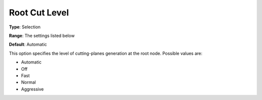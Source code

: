 .. _COPT_MIP_cuts_-_Root_cut_level:


Root Cut Level
==============



**Type**:	Selection	

**Range**:	The settings listed below	

**Default**:	Automatic	



This option specifies the level of cutting-planes generation at the root node. Possible values are:



*	Automatic
*	Off
*	Fast
*	Normal
*	Aggressive



